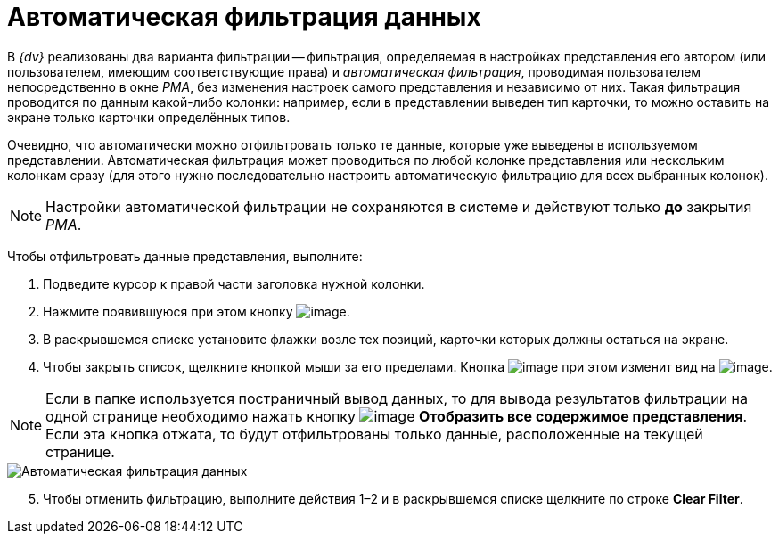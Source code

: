 = Автоматическая фильтрация данных

В _{dv}_ реализованы два варианта фильтрации -- фильтрация, определяемая в настройках представления его автором (или пользователем, имеющим соответствующие права) и _автоматическая фильтрация_, проводимая пользователем непосредственно в окне _РМА_, без изменения настроек самого представления и независимо от них. Такая фильтрация проводится по данным какой-либо колонки: например, если в представлении выведен тип карточки, то можно оставить на экране только карточки определённых типов.

Очевидно, что автоматически можно отфильтровать только те данные, которые уже выведены в используемом представлении. Автоматическая фильтрация может проводиться по любой колонке представления или нескольким колонкам сразу (для этого нужно последовательно настроить автоматическую фильтрацию для всех выбранных колонок).

[NOTE]
====
Настройки автоматической фильтрации не сохраняются в системе и действуют только *до* закрытия _РМА_.
====

Чтобы отфильтровать данные представления, выполните:

. Подведите курсор к правой части заголовка нужной колонки.
. Нажмите появившуюся при этом кнопку image:buttons/ArrowDown_2.png[image].
. В раскрывшемся списке установите флажки возле тех позиций, карточки которых должны остаться на экране.
. Чтобы закрыть список, щелкните кнопкой мыши за его пределами. Кнопка image:buttons/ArrowDown_2.png[image] при этом изменит вид на image:buttons/Filter.png[image].

[NOTE]
====
Если в папке используется постраничный вывод данных, то для вывода результатов фильтрации на одной странице необходимо нажать кнопку image:buttons/Display_All_View.png[image] *Отобразить все содержимое представления*. Если эта кнопка отжата, то будут отфильтрованы только данные, расположенные на текущей странице.
====

image::Automatic_Data_Filtering.png[Автоматическая фильтрация данных]

[start=5]
.  Чтобы отменить фильтрацию, выполните действия 1–2 и в раскрывшемся списке щелкните по строке *Clear Filter*.
